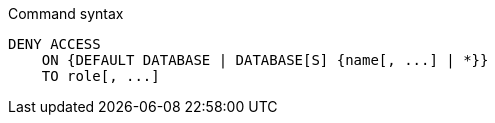 .Command syntax
[source, cypher]
-----
DENY ACCESS
    ON {DEFAULT DATABASE | DATABASE[S] {name[, ...] | *}}
    TO role[, ...]
-----
